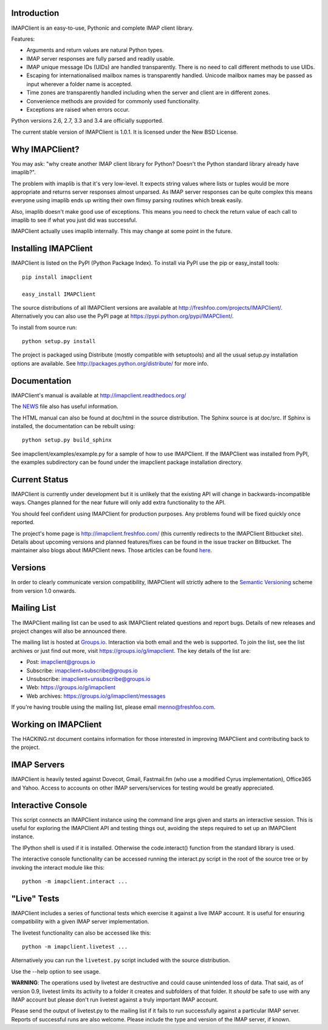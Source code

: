 Introduction
------------
IMAPClient is an easy-to-use, Pythonic and complete IMAP client
library.

Features:

- Arguments and return values are natural Python types.
- IMAP server responses are fully parsed and readily usable.
- IMAP unique message IDs (UIDs) are handled transparently. There is
  no need to call different methods to use UIDs.
- Escaping for internationalised mailbox names is transparently
  handled.  Unicode mailbox names may be passed as input wherever a
  folder name is accepted.
- Time zones are transparently handled including when the server and
  client are in different zones.
- Convenience methods are provided for commonly used functionality.
- Exceptions are raised when errors occur.

Python versions 2.6, 2.7, 3.3 and 3.4 are officially supported.

The current stable version of IMAPClient is 1.0.1. It is licensed
under the New BSD License.

Why IMAPClient?
---------------
You may ask: "why create another IMAP client library for Python?
Doesn't the Python standard library already have imaplib?".

The problem with imaplib is that it's very low-level. It expects
string values where lists or tuples would be more appropriate and
returns server responses almost unparsed. As IMAP server responses can
be quite complex this means everyone using imaplib ends up writing
their own flimsy parsing routines which break easily.

Also, imaplib doesn't make good use of exceptions. This means you need
to check the return value of each call to imaplib to see if what you
just did was successful.

IMAPClient actually uses imaplib internally. This may change at some
point in the future.

Installing IMAPClient
---------------------
IMAPClient is listed on the PyPI (Python Package Index). To install
via PyPI use the pip or easy_install tools::

    pip install imapclient

    easy_install IMAPClient

The source distributions of all IMAPClient versions are available at
http://freshfoo.com/projects/IMAPClient/. Alternatively you can also
use the PyPI page at https://pypi.python.org/pypi/IMAPClient/.

To install from source run::

    python setup.py install

The project is packaged using Distribute (mostly compatible with
setuptools) and all the usual setup.py installation options are
available. See http://packages.python.org/distribute/ for more info.

Documentation
-------------
IMAPClient's manual is available at http://imapclient.readthedocs.org/

The `NEWS <https://bitbucket.org/mjs0/imapclient/src/tip/NEWS.rst>`_
file also has useful information.

The HTML manual can also be found at doc/html in the source
distribution. The Sphinx source is at doc/src. If Sphinx is installed,
the documentation can be rebuilt using::

    python setup.py build_sphinx

See imapclient/examples/example.py for a sample of how to use
IMAPClient. If the IMAPClient was installed from PyPI, the examples
subdirectory can be found under the imapclient package installation
directory.

Current Status
--------------
IMAPClient is currently under development but it is unlikely that
the existing API will change in backwards-incompatible ways. Changes
planned for the near future will only add extra functionality to the
API.

You should feel confident using IMAPClient for production
purposes. Any problems found will be fixed quickly once reported.

The project's home page is http://imapclient.freshfoo.com/ (this
currently redirects to the IMAPClient Bitbucket site). Details about
upcoming versions and planned features/fixes can be found in the issue
tracker on Bitbucket. The maintainer also blogs about IMAPClient
news. Those articles can be found `here
<http://freshfoo.com/blog/tags/imapclient>`_.

Versions
--------
In order to clearly communicate version compatibility, IMAPClient
will strictly adhere to the `Semantic Versioning <http://semver.org>`_
scheme from version 1.0 onwards.

Mailing List
------------
The IMAPClient mailing list can be used to ask IMAPClient related
questions and report bugs. Details of new releases and project changes
will also be announced there.

The mailing list is hosted at `Groups.io
<http://groups.io>`_. Interaction via both email and the web is
supported. To join the list, see the list archives or just find out
more, visit https://groups.io/g/imapclient. The key details of the
list are:

* Post: imapclient@groups.io
* Subscribe: imapclient+subscribe@groups.io
* Unsubscribe: imapclient+unsubscribe@groups.io
* Web: https://groups.io/g/imapclient
* Web archives: https://groups.io/g/imapclient/messages

If you're having trouble using the mailing list, please email
menno@freshfoo.com.

Working on IMAPClient
---------------------
The HACKING.rst document contains information for those interested in
improving IMAPClient and contributing back to the project.

IMAP Servers
------------
IMAPClient is heavily tested against Dovecot, Gmail, Fastmail.fm
(who use a modified Cyrus implementation), Office365 and Yahoo. Access
to accounts on other IMAP servers/services for testing would be
greatly appreciated.

Interactive Console
-------------------
This script connects an IMAPClient instance using the command line
args given and starts an interactive session. This is useful for
exploring the IMAPClient API and testing things out, avoiding the
steps required to set up an IMAPClient instance.

The IPython shell is used if it is installed. Otherwise the
code.interact() function from the standard library is used.

The interactive console functionality can be accessed running the
interact.py script in the root of the source tree or by invoking the
interact module like this::

    python -m imapclient.interact ...

"Live" Tests
------------
IMAPClient includes a series of functional tests which exercise
it against a live IMAP account. It is useful for ensuring
compatibility with a given IMAP server implementation.

The livetest functionality can also be accessed like this::

    python -m imapclient.livetest ...

Alternatively you can run the ``livetest.py`` script included with the
source distribution.

Use the --help option to see usage.

**WARNING**: The operations used by livetest are destructive and could
cause unintended loss of data. That said, as of version 0.9, livetest
limits its activity to a folder it creates and subfolders of that
folder. It *should* be safe to use with any IMAP account but please
don't run livetest against a truly important IMAP account.

Please send the output of livetest.py to the mailing list if it fails
to run successfully against a particular IMAP server. Reports of
successful runs are also welcome.  Please include the type and version
of the IMAP server, if known.
